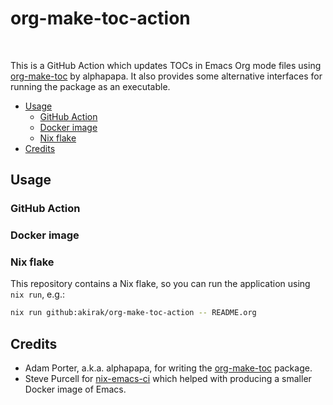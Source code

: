 * org-make-toc-action
:PROPERTIES:
:TOC:  :include descendants
:END:

#+BEGIN_HTML
<a href="https://github.com/akirak/org-make-toc-action/actions/workflows/build.yml">
<img src="https://github.com/akirak/org-make-toc-action/actions/workflows/build.yml/badge.svg">
</a>
<br>
<a href="https://builtwithnix.org">
<img src="https://builtwithnix.org/badge.svg" alt="built with nix">
</a>
#+END_HTML

This is a GitHub Action which updates TOCs in Emacs Org mode files using [[https://github.com/alphapapa/org-make-toc][org-make-toc]] by alphapapa.
It also provides some alternative interfaces for running the package as an executable.

:CONTENTS:
- [[#usage][Usage]]
  - [[#github-action][GitHub Action]]
  - [[#docker-image][Docker image]]
  - [[#nix-flake][Nix flake]]
- [[#credits][Credits]]
:END:
** Usage
*** GitHub Action
*** Docker image
*** Nix flake
This repository contains a Nix flake, so you can run the application using =nix run=, e.g.:

#+begin_src sh
nix run github:akirak/org-make-toc-action -- README.org
#+end_src
** Credits
- Adam Porter, a.k.a. alphapapa, for writing the [[https://github.com/alphapapa/org-make-toc][org-make-toc]] package.
- Steve Purcell for [[https://github.com/purcell/nix-emacs-ci][nix-emacs-ci]] which helped with producing a smaller Docker image of Emacs.
** COMMENT Meta :noexport:
:PROPERTIES:
:TOC:      ignore
:END:
